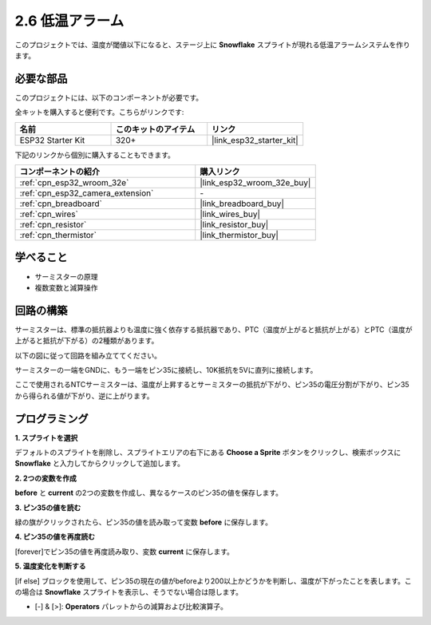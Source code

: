 .. _sh_low_temperature:

2.6 低温アラーム
=========================

このプロジェクトでは、温度が閾値以下になると、ステージ上に **Snowflake** スプライトが現れる低温アラームシステムを作ります。

.. image:: img/9_tem.png

必要な部品
---------------------

このプロジェクトには、以下のコンポーネントが必要です。

全キットを購入すると便利です。こちらがリンクです:

.. list-table::
    :widths: 20 20 20
    :header-rows: 1

    *   - 名前	
        - このキットのアイテム
        - リンク
    *   - ESP32 Starter Kit
        - 320+
        - |link_esp32_starter_kit|

下記のリンクから個別に購入することもできます。

.. list-table::
    :widths: 30 20
    :header-rows: 1

    *   - コンポーネントの紹介
        - 購入リンク

    *   - :ref:`cpn_esp32_wroom_32e`
        - |link_esp32_wroom_32e_buy|
    *   - :ref:`cpn_esp32_camera_extension`
        - \-
    *   - :ref:`cpn_breadboard`
        - |link_breadboard_buy|
    *   - :ref:`cpn_wires`
        - |link_wires_buy|
    *   - :ref:`cpn_resistor`
        - |link_resistor_buy|
    *   - :ref:`cpn_thermistor`
        - |link_thermistor_buy|

学べること
---------------------

- サーミスターの原理
- 複数変数と減算操作

回路の構築
-----------------------

サーミスターは、標準の抵抗器よりも温度に強く依存する抵抗器であり、PTC（温度が上がると抵抗が上がる）とPTC（温度が上がると抵抗が下がる）の2種類があります。

以下の図に従って回路を組み立ててください。

サーミスターの一端をGNDに、もう一端をピン35に接続し、10K抵抗を5Vに直列に接続します。

ここで使用されるNTCサーミスターは、温度が上昇するとサーミスターの抵抗が下がり、ピン35の電圧分割が下がり、ピン35から得られる値が下がり、逆に上がります。

.. image:: img/circuit/7_low_temp_bb.png

プログラミング
------------------

**1. スプライトを選択**

デフォルトのスプライトを削除し、スプライトエリアの右下にある **Choose a Sprite** ボタンをクリックし、検索ボックスに **Snowflake** と入力してからクリックして追加します。

.. image:: img/9_snow.png

**2. 2つの変数を作成**

**before** と **current** の2つの変数を作成し、異なるケースのピン35の値を保存します。

.. image:: img/9_va.png

**3. ピン35の値を読む**

緑の旗がクリックされたら、ピン35の値を読み取って変数 **before** に保存します。

.. image:: img/9_before.png

**4. ピン35の値を再度読む**

[forever]でピン35の値を再度読み取り、変数 **current** に保存します。

.. image:: img/9_current.png

**5. 温度変化を判断する**

[if else] ブロックを使用して、ピン35の現在の値がbeforeより200以上かどうかを判断し、温度が下がったことを表します。この場合は **Snowflake** スプライトを表示し、そうでない場合は隠します。

* [-] & [>]: **Operators** パレットからの減算および比較演算子。

.. image:: img/9_show.png

